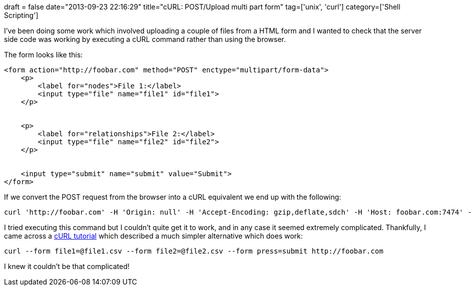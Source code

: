 +++
draft = false
date="2013-09-23 22:16:29"
title="cURL: POST/Upload multi part form"
tag=['unix', 'curl']
category=['Shell Scripting']
+++

I've been doing some work which involved uploading a couple of files from a HTML form and I wanted to check that the server side code was working by executing a cURL command rather than using the browser.

The form looks like this:

[source,html]
----

<form action="http://foobar.com" method="POST" enctype="multipart/form-data">
    <p>
        <label for="nodes">File 1:</label>
        <input type="file" name="file1" id="file1">
    </p>


    <p>
        <label for="relationships">File 2:</label>
        <input type="file" name="file2" id="file2">
    </p>


    <input type="submit" name="submit" value="Submit">
</form>
----

If we convert the POST request from the browser into a cURL equivalent we end up with the following:

[source,bash]
----

curl 'http://foobar.com' -H 'Origin: null' -H 'Accept-Encoding: gzip,deflate,sdch' -H 'Host: foobar.com:7474' -H 'Accept-Language: en-US,en;q=0.8' -H 'User-Agent: Mozilla/5.0 (Macintosh; Intel Mac OS X 10_8_3) AppleWebKit/537.36 (KHTML, like Gecko) Chrome/28.0.1500.95 Safari/537.36' -H 'Content-Type: multipart/form-data; boundary=----WebKitFormBoundaryMxYFIg6GFEIPAe6V' -H 'Accept: text/html,application/xhtml+xml,application/xml;q=0.9,*/*;q=0.8' -H 'Cache-Control: max-age=0' -H 'Cookie: splashShown1.6=1; undefined=0; _mkto_trk=id:773-GON-065&token:_mch-localhost-1373821432078-37666; JSESSIONID=123cbkxby1rtcj3dwipqzs7yu' -H 'Connection: keep-alive' --data-binary $'------WebKitFormBoundaryMxYFIg6GFEIPAe6V\r\nContent-Disposition: form-data; name="file1"; filename="file1.csv"\r\nContent-Type: text/csv\r\n\r\n\r\n------WebKitFormBoundaryMxYFIg6GFEIPAe6V\r\nContent-Disposition: form-data; name="file2"; filename="file2.csv"\r\nContent-Type: text/csv\r\n\r\n\r\n------WebKitFormBoundaryMxYFIg6GFEIPAe6V\r\nContent-Disposition: form-data; name="submit"\r\n\r\nSubmit\r\n------WebKitFormBoundaryMxYFIg6GFEIPAe6V--\r\n' --compressed
----

I tried executing this command but I couldn't quite get it to work, and in any case it seemed extremely complicated. Thankfully, I came across a http://curl.haxx.se/docs/httpscripting.html[cURL tutorial] which described a much simpler alternative which does work:

[source,bash]
----

curl --form file1=@file1.csv --form file2=@file2.csv --form press=submit http://foobar.com
----

I knew it couldn't be that complicated!
